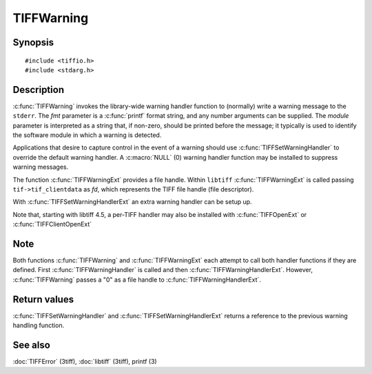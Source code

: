 TIFFWarning
===========

Synopsis
--------

.. highlight:: c

::

    #include <tiffio.h>
    #include <stdarg.h>

.. c:function:: void TIFFWarning(const char* module, const char* fmt, ...)

.. c:function:: void TIFFWarningExt(thandle_t fd, const char* module, const char* fmt, ...)

.. c:type:: void (*TIFFWarningHandler)(const char* module, const char* fmt, va_list ap);

.. c:type:: void (*TIFFWarningHandlerExt)(thandle_t fd, const char* module, const char* fmt, va_list ap);

.. c:function:: TIFFWarningHandler TIFFSetWarningHandler(TIFFWarningHandler handler)

.. c:function:: TIFFWarningHandlerExt TIFFSetWarningHandlerExt(TIFFWarningHandlerExt handler)

Description
-----------

:c:func:`TIFFWarning` invokes the library-wide warning handler function
to (normally) write a warning message to the ``stderr``.
The *fmt* parameter is a :c:func:`printf` format string, and any number
arguments can be supplied. The *module* parameter is interpreted as a
string that, if non-zero, should be printed before the message; it
typically is used to identify the software module in which a warning is
detected.

Applications that desire to capture control in the event of a warning
should use :c:func:`TIFFSetWarningHandler` to override the default
warning handler. A :c:macro:`NULL` (0) warning handler function may be
installed to suppress warning messages.

The function :c:func:`TIFFWarningExt` provides a file handle.
Within ``libtiff`` :c:func:`TIFFWarningExt` is called passing ``tif->tif_clientdata``
as *fd*, which represents the TIFF file handle (file descriptor).

.. TODO: Check description, how to setup a TIFFWarningExt handler and
   its file handle.

With :c:func:`TIFFSetWarningHandlerExt` an extra warning handler can be
setup up.

Note that, starting with libtiff 4.5, a per-TIFF handler may also be installed
with :c:func:`TIFFOpenExt` or :c:func:`TIFFClientOpenExt`

Note
----

Both functions :c:func:`TIFFWarning` and :c:func:`TIFFWarningExt`
each attempt to call both handler functions if they are defined.
First :c:func:`TIFFWarningHandler` is called and then :c:func:`TIFFWarningHandlerExt`.
However, :c:func:`TIFFWarning` passes a "0" as a file handle to :c:func:`TIFFWarningHandlerExt`. 

Return values
-------------

:c:func:`TIFFSetWarningHandler` and :c:func:`TIFFSetWarningHandlerExt`
returns a reference to the previous warning handling function.

See also
--------

:doc:`TIFFError` (3tiff),
:doc:`libtiff` (3tiff),
printf (3)
